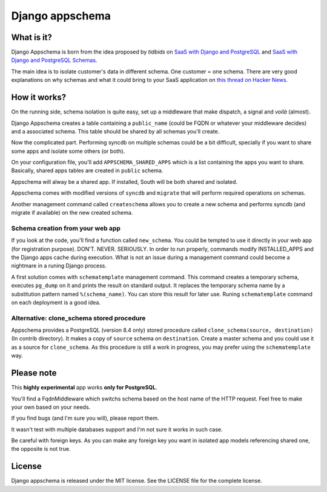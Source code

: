 ================
Django appschema
================

What is it?
===========

Django Appschema is born from the idea proposed by *tidbids* on `SaaS with
Django and PostgreSQL
<http://tidbids.posterous.com/saas-with-django-and-postgresql>`_ and `SaaS
with Django and PostgreSQL Schemas
<http://tidbids.posterous.com/saas-with-django-and-postgresql-schemas>`_.

The main idea is to isolate customer's data in different schema. One customer
= one schema. There are very good explanations on why schemas and what it
could bring to your SaaS application on `this thread on Hacker News
<http://news.ycombinator.com/item?id=1565674>`_.

How it works?
=============

On the running side, schema isolation is quite easy, set up a middleware that
make dispatch, a signal and *voilà* (almost).

Django Appschema creates a table containing a ``public_name`` (could be FQDN
or whatever your middleware decides) and a associated schema. This table
should be shared by all schemas you'll create.

Now the complicated part. Performing syncdb on multiple schemas could be a bit
difficult, specially if you want to share some apps and isolate some others
(or both).

On your configuration file, you'll add ``APPSCHEMA_SHARED_APPS`` which is a
list containing the apps you want to share. Basically, shared apps tables are
created in ``public`` schema.

Appschema will alway be a shared app. If installed, South will be both shared
and isolated.

Appschema comes with modified versions of ``syncdb`` and ``migrate`` that will
perform required operations on schemas.

Another management command called ``createschema`` allows you to create a new
schema and performs syncdb (and migrate if available) on the new created
schema.

Schema creation from your web app
---------------------------------

If you look at the code, you'll find a function called ``new_schema``. You
could be tempted to use it directly in your web app (for registration
purpose). DON'T. NEVER. SERIOUSLY. In order to run properly, commands modify
INSTALLED_APPS and the Django apps cache during execution. What is not an
issue during a management command could become a nightmare in a runing Django
process.

A first solution comes with ``schematemplate`` management command. This
command creates a temporary schema, executes ``pg_dump`` on it and prints the
result on standard output. It replaces the temporary schema name by a
substitution pattern named ``%(schema_name)``. You can store this result for
later use. Runing ``schematemplate`` command on each deployment is a good
idea.

Alternative: clone_schema stored procedure
------------------------------------------

Appschema provides a PostgreSQL (version 8.4 only) stored procedure called
``clone_schema(source, destination)`` (In contrib directory). It makes a copy
of ``source`` schema on ``destination``. Create a master schema and you could
use it as a source for ``clone_schema``. As this procedure is still a work in
progress, you may prefer using the ``schematemplate`` way.

Please note
===========

This **highly experimental** app works **only for PostgreSQL**.

You'll find a FqdnMiddleware which switchs schema based on the host name of
the HTTP request. Feel free to make your own based on your needs.

If you find bugs (and I'm sure you will), please report them.

It wasn't test with multiple databases support and I'm not sure it works in
such case.

Be careful with foreign keys. As you can make any foreign key you want in
isolated app models referencing shared one, the opposite is not true.

License
=======

Django appschema is released under the MIT license. See the LICENSE
file for the complete license.
